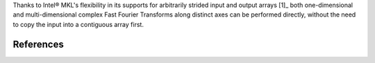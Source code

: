 Thanks to Intel |R| MKL's flexibility in its supports for arbitrarily strided input and output arrays [1]_ both one-dimensional and multi-dimensional complex Fast Fourier Transforms along distinct axes can be performed directly, without the need to copy the input into a contiguous array first.

.. codeblock:: python
    def 


References
----------


.. |C| unicode:: 0xA9 .. copyright sign
   :ltrim:
.. |R| unicode:: 0xAE .. registered sign
   :ltrim:
.. |TM| unicode:: 0x2122 .. trade mark sign
   :ltrim:

.. links::
   _[1] https://software.intel.com/en-us/mkl-developer-reference-c-dfti-input-strides-dfti-output-strides#10859C1F-7C96-4034-8E66-B671CE789AD6
